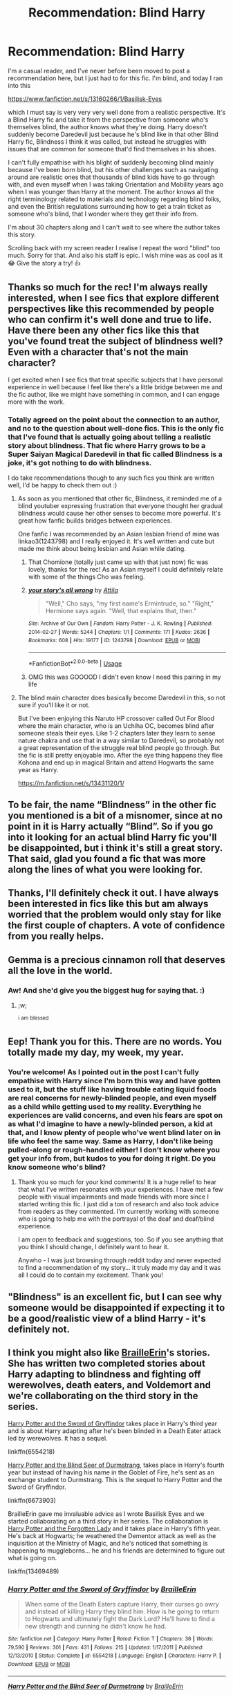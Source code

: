 #+TITLE: Recommendation: Blind Harry

* Recommendation: Blind Harry
:PROPERTIES:
:Author: bjayernaeiy
:Score: 84
:DateUnix: 1591665326.0
:DateShort: 2020-Jun-09
:FlairText: Recommendation
:END:
I'm a casual reader, and I've never before been moved to post a recommendation here, but I just had to for this fic. I'm blind, and today I ran into this

[[https://www.fanfiction.net/s/13160266/1/Basilisk-Eyes]]

which I must say is very very very well done from a realistic perspective. It's a Blind Harry fic and take it from the perspective from someone who's themselves blind, the author knows what they're doing. Harry doesn't suddenly become Daredevil just because he's blind like in that other Blind Harry fic, Blindness I think it was called, but instead he struggles with issues that are common for someone that'd find themselves in his shoes.

I can't fully empathise with his blight of suddenly becoming blind mainly because I've been born blind, but his other challenges such as navigating around are realistic ones that thousands of blind kids have to go through with, and even myself when I was taking Orientation and Mobility years ago when I was younger than Harry at the moment. The author knows all the right terminology related to materials and technology regarding blind folks, and even the British regulations surrounding how to get a train ticket as someone who's blind, that I wonder where they get their info from.

I'm about 30 chapters along and I can't wait to see where the author takes this story.

Scrolling back with my screen reader I realise I repeat the word "blind" too much. Sorry for that. And also his staff is epic. I wish mine was as cool as it 😂 Give the story a try! 👍


** Thanks so much for the rec! I'm always really interested, when I see fics that explore different perspectives like this recommended by people who can confirm it's well done and true to life. Have there been any other fics like this that you've found treat the subject of blindness well? Even with a character that's not the main character?

I get excited when I see fics that treat specific subjects that I have personal experience in well because I feel like there's a little bridge between me and the fic author, like we might have something in common, and I can engage more with the work.
:PROPERTIES:
:Author: Bumblerina
:Score: 14
:DateUnix: 1591667934.0
:DateShort: 2020-Jun-09
:END:

*** Totally agreed on the point about the connection to an author, and no to the question about well-done fics. This is the only fic that I've found that is actually going about telling a realistic story about blindness. That fic where Harry grows to be a Super Saiyan Magical Daredevil in that fic called Blindness is a joke, it's got nothing to do with blindness.

I do take recommendations though to any such fics you think are written well, I'd be happy to check them out :)
:PROPERTIES:
:Author: bjayernaeiy
:Score: 9
:DateUnix: 1591668585.0
:DateShort: 2020-Jun-09
:END:

**** As soon as you mentioned that other fic, Blindness, it reminded me of a blind youtuber expressing frustration that everyone thought her gradual blindness would cause her other senses to become more powerful. It's great how fanfic builds bridges between experiences.

One fanfic I was recommended by an Asian lesbian friend of mine was linkao3(1243798) and I really enjoyed it. It's well written and cute but made me think about being lesbian and Asian while dating.
:PROPERTIES:
:Author: Bumblerina
:Score: 8
:DateUnix: 1591669540.0
:DateShort: 2020-Jun-09
:END:

***** That Chomione (totally just came up with that just now) fic was lovely, thanks for the rec! As an Asian myself I could definitely relate with some of the things Cho was feeling.
:PROPERTIES:
:Author: sailingg
:Score: 6
:DateUnix: 1591678616.0
:DateShort: 2020-Jun-09
:END:


***** [[https://archiveofourown.org/works/1243798][*/your story's all wrong/*]] by [[https://www.archiveofourown.org/users/Attila/pseuds/Attila][/Attila/]]

#+begin_quote
  "Well," Cho says, "my first name's Ermintrude, so." "Right," Hermione says again. "Well, that explains that, then."
#+end_quote

^{/Site/:} ^{Archive} ^{of} ^{Our} ^{Own} ^{*|*} ^{/Fandom/:} ^{Harry} ^{Potter} ^{-} ^{J.} ^{K.} ^{Rowling} ^{*|*} ^{/Published/:} ^{2014-02-27} ^{*|*} ^{/Words/:} ^{5244} ^{*|*} ^{/Chapters/:} ^{1/1} ^{*|*} ^{/Comments/:} ^{171} ^{*|*} ^{/Kudos/:} ^{2636} ^{*|*} ^{/Bookmarks/:} ^{608} ^{*|*} ^{/Hits/:} ^{19177} ^{*|*} ^{/ID/:} ^{1243798} ^{*|*} ^{/Download/:} ^{[[https://archiveofourown.org/downloads/1243798/your%20storys%20all%20wrong.epub?updated_at=1565533704][EPUB]]} ^{or} ^{[[https://archiveofourown.org/downloads/1243798/your%20storys%20all%20wrong.mobi?updated_at=1565533704][MOBI]]}

--------------

*FanfictionBot*^{2.0.0-beta} | [[https://github.com/tusing/reddit-ffn-bot/wiki/Usage][Usage]]
:PROPERTIES:
:Author: FanfictionBot
:Score: 5
:DateUnix: 1591669556.0
:DateShort: 2020-Jun-09
:END:


***** OMG this was GOOOOD I didn't even know I need this pairing in my life
:PROPERTIES:
:Author: GirlWithFlower
:Score: 5
:DateUnix: 1591723233.0
:DateShort: 2020-Jun-09
:END:


**** The blind main character does basically become Daredevil in this, so not sure if you'll like it or not.

But I've been enjoying this Naruto HP crossover called Out For Blood where the main character, who is an Uchiha OC, becomes blind after someone steals their eyes. Like 1-2 chapters later they learn to sense nature chakra and use that in a way similar to Daredevil, so probably not a great representation of the struggle real blind people go through. But the fic is still pretty enjoyable imo. After the eye thing happens they flee Kohona and end up in magical Britain and attend Hogwarts the same year as Harry.

[[https://m.fanfiction.net/s/13431120/1/]]
:PROPERTIES:
:Author: prism1234
:Score: 2
:DateUnix: 1591761444.0
:DateShort: 2020-Jun-10
:END:


** To be fair, the name “Blindness” in the other fic you mentioned is a bit of a misnomer, since at no point in it is Harry actually “Blind”. So if you go into it looking for an actual blind Harry fic you'll be disappointed, but i think it's still a great story. That said, glad you found a fic that was more along the lines of what you were looking for.
:PROPERTIES:
:Author: iknowwhenyoureawake
:Score: 9
:DateUnix: 1591679543.0
:DateShort: 2020-Jun-09
:END:


** Thanks, I'll definitely check it out. I have always been interested in fics like this but am always worried that the problem would only stay for like the first couple of chapters. A vote of confidence from you really helps.
:PROPERTIES:
:Author: SurbhitSrivastava
:Score: 6
:DateUnix: 1591666684.0
:DateShort: 2020-Jun-09
:END:


** Gemma is a precious cinnamon roll that deserves all the love in the world.
:PROPERTIES:
:Author: FavChanger
:Score: 7
:DateUnix: 1591689914.0
:DateShort: 2020-Jun-09
:END:

*** Aw! And she'd give you the biggest hug for saying that. :)
:PROPERTIES:
:Author: HegemoneMilo
:Score: 3
:DateUnix: 1591716183.0
:DateShort: 2020-Jun-09
:END:

**** ;w;

^{i} ^{am} ^{blessed}
:PROPERTIES:
:Author: FavChanger
:Score: 3
:DateUnix: 1591716424.0
:DateShort: 2020-Jun-09
:END:


** Eep! Thank you for this. There are no words. You totally made my day, my week, my year.
:PROPERTIES:
:Author: HegemoneMilo
:Score: 5
:DateUnix: 1591716321.0
:DateShort: 2020-Jun-09
:END:

*** You're welcome! As I pointed out in the post I can't fully empathise with Harry since I'm born this way and have gotten used to it, but the stuff like having trouble eating liquid foods are real concerns for newly-blinded people, and even myself as a child while getting used to my reality. Everything he experiences are valid concerns, and even his fears are spot on as what I'd imagine to have a newly-blinded person, a kid at that, and I know plenty of people who've went blind later on in life who feel the same way. Same as Harry, I don't like being pulled-along or rough-handled either! I don't know where you get your info from, but kudos to you for doing it right. Do you know someone who's blind?
:PROPERTIES:
:Author: bjayernaeiy
:Score: 5
:DateUnix: 1591728618.0
:DateShort: 2020-Jun-09
:END:

**** Thank you so much for your kind comments! It is a huge relief to hear that what I've written resonates with your experiences. I have met a few people with visual impairments and made friends with more since I started writing this fic. I just did a ton of research and also took advice from readers as they commented. I'm currently working with someone who is going to help me with the portrayal of the deaf and deaf/blind experience.

I am open to feedback and suggestions, too. So if you see anything that you think I should change, I definitely want to hear it.

Anywho - I was just browsing through reddit today and never expected to find a recommendation of my story... it truly made my day and it was all I could do to contain my excitement. Thank you!
:PROPERTIES:
:Author: HegemoneMilo
:Score: 3
:DateUnix: 1591735688.0
:DateShort: 2020-Jun-10
:END:


** "Blindness" is an excellent fic, but I can see why someone would be disappointed if expecting it to be a good/realistic view of a blind Harry - it's definitely not.
:PROPERTIES:
:Author: matgopack
:Score: 3
:DateUnix: 1591709183.0
:DateShort: 2020-Jun-09
:END:


** I think you might also like [[https://www.fanfiction.net/u/2228475/BrailleErin][BrailleErin]]'s stories. She has written two completed stories about Harry adapting to blindness and fighting off werewolves, death eaters, and Voldemort and we're collaborating on the third story in the series.

[[https://www.fanfiction.net/s/6554218/1/Harry-Potter-and-the-Sword-of-Gryffindor][Harry Potter and the Sword of Gryffindor]] takes place in Harry's third year and is about Harry adapting after he's been blinded in a Death Eater attack led by werewolves. It has a sequel.

linkffn(6554218)

[[https://www.fanfiction.net/s/6673903/1/Harry-Potter-and-the-Blind-Seer-of-Durmstrang][Harry Potter and the Blind Seer of Durmstrang]], takes place in Harry's fourth year but instead of having his name in the Goblet of Fire, he's sent as an exchange student to Durmstrang. This is the sequel to Harry Potter and the Sword of Gryffindor.

linkffn(6673903)

BrailleErin gave me invaluable advice as I wrote Basilisk Eyes and we started collaborating on a third story in her series. The collaboration is [[https://archiveofourown.org/works/22106113][Harry Potter and the Forgotten Lady]] and it takes place in Harry's fifth year. He's back at Hogwarts; he weathered the Dementor attack as well as the inquisition at the Ministry of Magic, and he's noticed that something is happening to muggleborns... he and his friends are determined to figure out what is going on.

linkffn(13469489)
:PROPERTIES:
:Author: HegemoneMilo
:Score: 3
:DateUnix: 1591894961.0
:DateShort: 2020-Jun-11
:END:

*** [[https://www.fanfiction.net/s/6554218/1/][*/Harry Potter and the Sword of Gryffindor/*]] by [[https://www.fanfiction.net/u/2228475/BrailleErin][/BrailleErin/]]

#+begin_quote
  When some of the Death Eaters capture Harry, their curses go awry and instead of killing Harry they blind him. How is he going to return to Hogwarts and ultimately fight the Dark Lord? He'll have to find a new strength and cunning he didn't know he had.
#+end_quote

^{/Site/:} ^{fanfiction.net} ^{*|*} ^{/Category/:} ^{Harry} ^{Potter} ^{*|*} ^{/Rated/:} ^{Fiction} ^{T} ^{*|*} ^{/Chapters/:} ^{36} ^{*|*} ^{/Words/:} ^{79,590} ^{*|*} ^{/Reviews/:} ^{301} ^{*|*} ^{/Favs/:} ^{431} ^{*|*} ^{/Follows/:} ^{215} ^{*|*} ^{/Updated/:} ^{1/17/2011} ^{*|*} ^{/Published/:} ^{12/13/2010} ^{*|*} ^{/Status/:} ^{Complete} ^{*|*} ^{/id/:} ^{6554218} ^{*|*} ^{/Language/:} ^{English} ^{*|*} ^{/Characters/:} ^{Harry} ^{P.} ^{*|*} ^{/Download/:} ^{[[http://www.ff2ebook.com/old/ffn-bot/index.php?id=6554218&source=ff&filetype=epub][EPUB]]} ^{or} ^{[[http://www.ff2ebook.com/old/ffn-bot/index.php?id=6554218&source=ff&filetype=mobi][MOBI]]}

--------------

[[https://www.fanfiction.net/s/6673903/1/][*/Harry Potter and the Blind Seer of Durmstrang/*]] by [[https://www.fanfiction.net/u/2228475/BrailleErin][/BrailleErin/]]

#+begin_quote
  Sequel to Sword of Gryffindor. Blind Harry Potter goes back to Hogwarts for his fourth year but gets more than he bargained for. AU. Those who asked for a sequel, you got it!
#+end_quote

^{/Site/:} ^{fanfiction.net} ^{*|*} ^{/Category/:} ^{Harry} ^{Potter} ^{*|*} ^{/Rated/:} ^{Fiction} ^{T} ^{*|*} ^{/Chapters/:} ^{34} ^{*|*} ^{/Words/:} ^{76,346} ^{*|*} ^{/Reviews/:} ^{269} ^{*|*} ^{/Favs/:} ^{181} ^{*|*} ^{/Follows/:} ^{157} ^{*|*} ^{/Updated/:} ^{1/8/2014} ^{*|*} ^{/Published/:} ^{1/21/2011} ^{*|*} ^{/Status/:} ^{Complete} ^{*|*} ^{/id/:} ^{6673903} ^{*|*} ^{/Language/:} ^{English} ^{*|*} ^{/Download/:} ^{[[http://www.ff2ebook.com/old/ffn-bot/index.php?id=6673903&source=ff&filetype=epub][EPUB]]} ^{or} ^{[[http://www.ff2ebook.com/old/ffn-bot/index.php?id=6673903&source=ff&filetype=mobi][MOBI]]}

--------------

[[https://www.fanfiction.net/s/13469489/1/][*/Harry Potter and the Forgotten Lady/*]] by [[https://www.fanfiction.net/u/10025989/Hegemone][/Hegemone/]]

#+begin_quote
  Harry Potter returns to Hogwarts after a year abroad at Durmstrang. He missed the Triwizard Tournament, but not Voldemort's attempt to kidnap him. After overcoming the Dark Lord yet again, Harry is looking forward to an easy year, but something is up and Harry has to figure it out. Part 3 of BrailleErin's series of BlindHarry fics. Collaboration between BrailleErin and Hegemone.
#+end_quote

^{/Site/:} ^{fanfiction.net} ^{*|*} ^{/Category/:} ^{Harry} ^{Potter} ^{*|*} ^{/Rated/:} ^{Fiction} ^{T} ^{*|*} ^{/Chapters/:} ^{8} ^{*|*} ^{/Words/:} ^{25,072} ^{*|*} ^{/Reviews/:} ^{16} ^{*|*} ^{/Favs/:} ^{21} ^{*|*} ^{/Follows/:} ^{26} ^{*|*} ^{/Updated/:} ^{5/25} ^{*|*} ^{/Published/:} ^{1/3} ^{*|*} ^{/id/:} ^{13469489} ^{*|*} ^{/Language/:} ^{English} ^{*|*} ^{/Genre/:} ^{Mystery} ^{*|*} ^{/Characters/:} ^{Harry} ^{P.,} ^{Sirius} ^{B.,} ^{Remus} ^{L.} ^{*|*} ^{/Download/:} ^{[[http://www.ff2ebook.com/old/ffn-bot/index.php?id=13469489&source=ff&filetype=epub][EPUB]]} ^{or} ^{[[http://www.ff2ebook.com/old/ffn-bot/index.php?id=13469489&source=ff&filetype=mobi][MOBI]]}

--------------

*FanfictionBot*^{2.0.0-beta} | [[https://github.com/tusing/reddit-ffn-bot/wiki/Usage][Usage]]
:PROPERTIES:
:Author: FanfictionBot
:Score: 2
:DateUnix: 1591894985.0
:DateShort: 2020-Jun-11
:END:


** Wow,sounds wonderful,I'd definitely give it a try.
:PROPERTIES:
:Author: Entropy843
:Score: 2
:DateUnix: 1591697669.0
:DateShort: 2020-Jun-09
:END:


** It definitely looks tempting, but I'm worried that its not marked as complete and hasn't been updated since late December of 2018. I hate getting into a really good story only for the author to abandon it before finishing it so I tend to stay away from stories that are a work in progress.

​

Edit: My apologies for getting that wrong. On my screen the date wraps around to the next line so its not sitting next to 'published'. Should have looked more carefully.
:PROPERTIES:
:Author: KanaydianDragon
:Score: 2
:DateUnix: 1591687389.0
:DateShort: 2020-Jun-09
:END:

*** It was posted in December 2018, it was last updated last week.
:PROPERTIES:
:Author: dmf81
:Score: 7
:DateUnix: 1591690706.0
:DateShort: 2020-Jun-09
:END:

**** My bad, wow can't believe I got the dates mixed around. Thanks for the correction.
:PROPERTIES:
:Author: KanaydianDragon
:Score: 3
:DateUnix: 1591704854.0
:DateShort: 2020-Jun-09
:END:


*** It's been updated on June 4 :)
:PROPERTIES:
:Author: bjayernaeiy
:Score: 3
:DateUnix: 1591700793.0
:DateShort: 2020-Jun-09
:END:

**** My bad, wow can't believe I got the dates mixed around. Thanks for the correction.
:PROPERTIES:
:Author: KanaydianDragon
:Score: 3
:DateUnix: 1591704861.0
:DateShort: 2020-Jun-09
:END:
